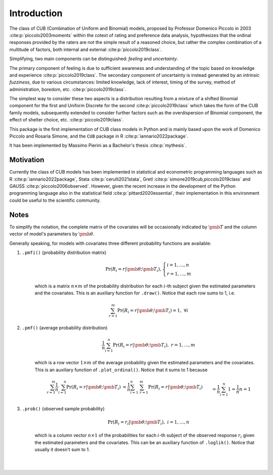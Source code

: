 Introduction
============

The class of CUB (Combination of Uniform and Binomial) models, proposed by Professor Domenico Piccolo in 
2003 :cite:p:`piccolo2003moments` within the cotext of rating and preference data analysis, hypothesizes that 
the ordinal responses provided by the raters are not the simple result of a reasoned choice, but rather the
complex combination of a multitude of factors, both internal and external :cite:p:`piccolo2019class`.  

Simplifying, two main components can be distinguished:
*feeling* and *uncertainty*.  

The primary component of feeling
is due to sufficient awareness and understanding of the topic based on
knowledge and experience :cite:p:`piccolo2019class`.  
The secondary component of uncertainty is instead generated by an *intrinsic fuzziness*, due to 
various circumstances: limited knowledge, lack of interest, timing of the survey, method of 
administration, boredom, etc. :cite:p:`piccolo2019class`. 

The simplest way to consider these 
two aspects is a distribution resulting from a
mixture of a shifted Binomial component for the first and Uniform Discrete for the
second :cite:p:`piccolo2019class` which takes the form of the CUB family models, subsequently 
extended to consider further factors such as the overdispersion of
Binomial component, the effect of shelter choice, etc. :cite:p:`piccolo2019class`.

This package is the first implementation of CUB class models in Python and is mainly based upon 
the work of Domenico Piccolo and Rosaria Simone, and the ``CUB`` package in R :cite:p:`iannario2022package`.

It has been implemented by Massimo Pierini as a Bachelor's thesis :cite:p:`mythesis`.

Motivation
**********

Currently the class of CUB models has been implemented in statistical and econometric programming languages 
such as R :cite:p:`iannario2022package`, Stata :cite:p:`cerulli2021stata`, 
Gretl :cite:p:`simone2019cub,piccolo2019class` 
and GAUSS :cite:p:`piccolo2006observed`.  However, given the recent increase in the development 
of the Python programming language also in the statistical field :cite:p:`pittard2020essential`, 
their implementation in
this environment could be useful to the scientific community.

Notes
*****

To simplify the notation, the complete matrix of the covariates will be occasionally 
indicated by :math:`\pmb T` and the column vector of model's parameters by :math:`\pmb\theta`.

Generally speaking, for models with covariates three different probability functions are available:

1. ``.pmfi()`` (probability distribution matrix)
    .. math::
        \Pr(R_i=r|\pmb\theta; \pmb T_i),
        \left\{
        \begin{array}{l}
        i=1,\ldots,n
        \\
        r=1,\ldots,m
        \end{array}
        \right.

    which is a matrix :math:`n \times m` of the probability distribution for each :math:`i`-th subject
    given the estimated parameters and the covariates. This is an auxiliary function
    for ``.draw()``. Notice that each row sums to 1, i.e. 

    .. math::
        \sum_{r=1}^m \Pr(R_i=r|\pmb\theta; \pmb T_i) = 1,\; \forall i

2. ``.pmf()`` (average probability distribution)
    .. math::
        \frac{1}{n} \sum_{i=1}^n \Pr(R_i=r|\pmb\theta; \pmb T_i),\; r=1,\ldots,m

    which is a row vector :math:`1 \times m` of the average probability given the
    estimated parameters and the covariates. This is an auxiliary function
    of ``.plot_ordinal()``. Notice that it sums to 1 because 

    .. math::
        \begin{align*}
        \sum_{r=1}^m \frac{1}{n} \sum_{i=1}^n \Pr(R_i=r|\pmb\theta; \pmb T_i)
        &= \frac{1}{n} \sum_{i=1}^n \; \sum_{r=1}^m \Pr(R_i=r|\pmb\theta; \pmb T_i)
        \\&= \frac{1}{n} \sum_{i=1}^n 1 = \frac{1}{n} n = 1
        \end{align*}

3. ``.prob()`` (observed sample probability)
    .. math::
        \Pr(R_i=r_i|\pmb\theta;\pmb T_i),\; i=1,\ldots,n

    which is a column vector :math:`n \times 1` of the probabilities for each :math:`i`-th subject
    of the observed response :math:`r_i` given the estimated parameters and the covariates.
    This can be an auxiliary function of ``.loglik()``. Notice that usually it doesn't sum to 1.

|
|

.. bibliography:: cub.bib
    :cited:
